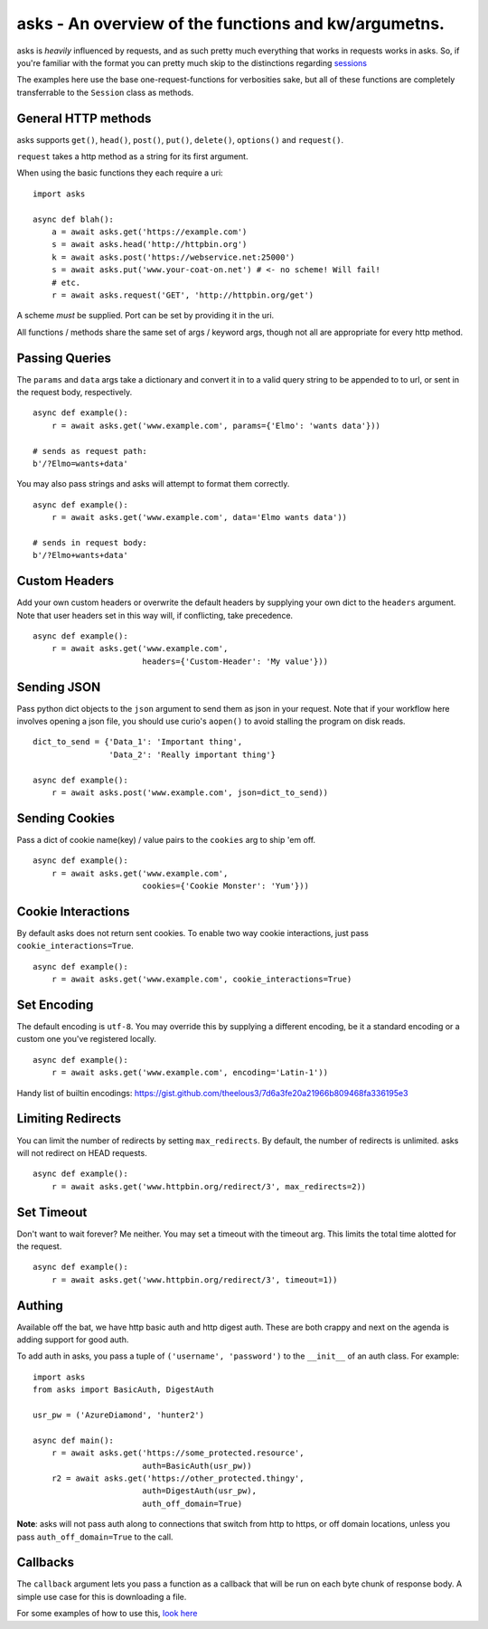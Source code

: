 asks - An overview of the functions and kw/argumetns.
=====================================================

asks is *heavily* influenced by requests, and as such pretty much everything that works in requests works in asks. So, if you're familiar with the format you can pretty much skip to the distinctions regarding `sessions <https://asks.readthedocs.io/en/latest/a-look-at-sessions.html>`_

The examples here use the base one-request-functions for verbosities sake, but all of these functions are completely transferrable to the ``Session`` class as methods.


General HTTP methods
____________________

asks supports ``get()``, ``head()``, ``post()``, ``put()``, ``delete()``, ``options()`` and ``request()``.

``request`` takes a http method as a string for its first argument.

When using the basic functions they each require a uri::

    import asks

    async def blah():
        a = await asks.get('https://example.com')
        s = await asks.head('http://httpbin.org')
        k = await asks.post('https://webservice.net:25000')
        s = await asks.put('www.your-coat-on.net') # <- no scheme! Will fail!
        # etc.
        r = await asks.request('GET', 'http://httpbin.org/get')

A scheme *must* be supplied. Port can be set by providing it in the uri.

All functions / methods share the same set of args / keyword args, though not all are appropriate for every http method.


Passing Queries
_______________

The ``params`` and ``data`` args take a dictionary and convert it in to a valid query string to be appended to to url, or sent in the request body, respectively. ::

    async def example():
        r = await asks.get('www.example.com', params={'Elmo': 'wants data'}))

    # sends as request path:
    b'/?Elmo=wants+data'

You may also pass strings and asks will attempt to format them correctly. ::

    async def example():
        r = await asks.get('www.example.com', data='Elmo wants data'))

    # sends in request body:
    b'/?Elmo+wants+data'


Custom Headers
______________

Add your own custom headers or overwrite the default headers by supplying your own dict to the ``headers`` argument. Note that user headers set in this way will, if conflicting, take precedence. ::

    async def example():
        r = await asks.get('www.example.com',
                           headers={'Custom-Header': 'My value'}))


Sending JSON
____________

Pass python dict objects to the ``json`` argument to send them as json in your request.
Note that if your workflow here involves opening a json file, you should use curio's ``aopen()`` to avoid stalling the program on disk reads. ::

    dict_to_send = {'Data_1': 'Important thing',
                    'Data_2': 'Really important thing'}

    async def example():
        r = await asks.post('www.example.com', json=dict_to_send))


Sending Cookies
_______________

Pass a dict of cookie name(key) / value pairs to the ``cookies`` arg to ship 'em off. ::

    async def example():
        r = await asks.get('www.example.com',
                           cookies={'Cookie Monster': 'Yum'}))


Cookie Interactions
___________________

By default asks does not return sent cookies. To enable two way cookie interactions, just pass ``cookie_interactions=True``. ::

    async def example():
        r = await asks.get('www.example.com', cookie_interactions=True)


Set Encoding
____________

The default encoding is ``utf-8``. You may override this by supplying a different encoding, be it a standard encoding or a custom one you've registered locally. ::

    async def example():
        r = await asks.get('www.example.com', encoding='Latin-1'))

Handy list of builtin encodings: https://gist.github.com/theelous3/7d6a3fe20a21966b809468fa336195e3


Limiting Redirects
__________________

You can limit the number of redirects by setting ``max_redirects``. By default, the number of redirects is unlimited. asks will not redirect on HEAD requests. ::

    async def example():
        r = await asks.get('www.httpbin.org/redirect/3', max_redirects=2))



Set Timeout
___________

Don't want to wait forever? Me neither. You may set a timeout with the timeout arg. This limits the total time alotted for the request. ::

    async def example():
        r = await asks.get('www.httpbin.org/redirect/3', timeout=1))


Authing
_______

Available off the bat, we have http basic auth and http digest auth. These are both crappy and next on the agenda is adding support for good auth.

To add auth in asks, you pass a tuple of ``('username', 'password')`` to the ``__init__`` of an auth class. For example::

    import asks
    from asks import BasicAuth, DigestAuth

    usr_pw = ('AzureDiamond', 'hunter2')

    async def main():
        r = await asks.get('https://some_protected.resource',
                           auth=BasicAuth(usr_pw))
        r2 = await asks.get('https://other_protected.thingy',
                           auth=DigestAuth(usr_pw),
                           auth_off_domain=True)

**Note**: asks will not pass auth along to connections that switch from http to https, or off domain locations, unless you pass ``auth_off_domain=True`` to the call.


Callbacks
_________

The ``callback`` argument lets you pass a function as a callback that will be run on each byte chunk of response body. A simple use case for this is downloading a file.

For some examples of how to use this, `look here <https://asks.readthedocs.io/en/latest/idioms.html#callbacks-handling-response-body-content-downloads-etc>`_
